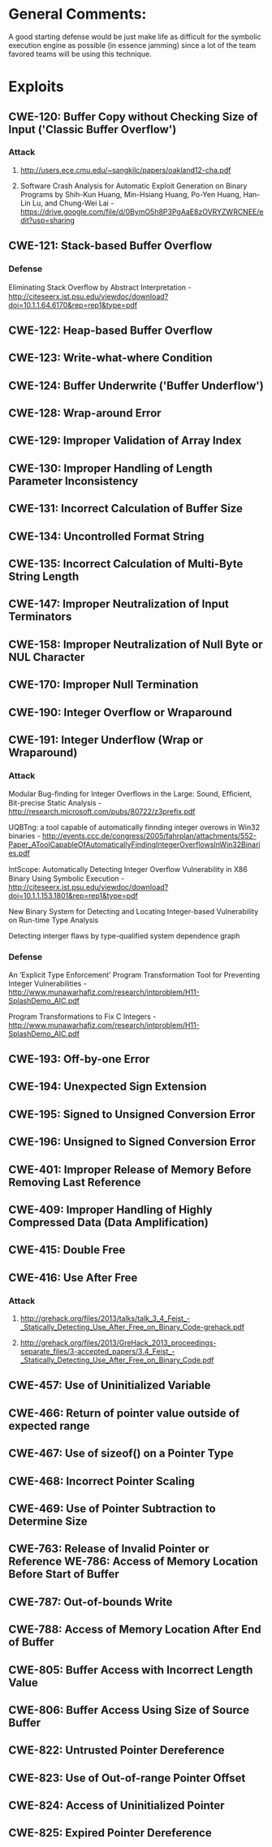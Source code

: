 * General Comments:
A good starting defense would be just make life as difficult for the symbolic execution engine as possible (in essence jamming)  since a lot of the team favored teams will be using this technique.
* Exploits 
** CWE-120: Buffer Copy without Checking Size of Input ('Classic Buffer Overflow')
*** Attack
**** http://users.ece.cmu.edu/~sangkilc/papers/oakland12-cha.pdf
**** Software Crash Analysis for Automatic Exploit Generation on Binary Programs by Shih-Kun Huang, Min-Hsiang Huang, Po-Yen Huang, Han-Lin Lu, and Chung-Wei Lai - https://drive.google.com/file/d/0BymO5h8P3PgAaE8zOVRYZWRCNEE/edit?usp=sharing 
** CWE-121: Stack-based Buffer Overflow
*** Defense
Eliminating Stack Overﬂow by Abstract Interpretation - http://citeseerx.ist.psu.edu/viewdoc/download?doi=10.1.1.64.6170&rep=rep1&type=pdf
** CWE-122: Heap-based Buffer Overflow
** CWE-123: Write-what-where Condition
** CWE-124: Buffer Underwrite ('Buffer Underflow')
** CWE-128: Wrap-around Error
** CWE-129: Improper Validation of Array Index
** CWE-130: Improper Handling of Length Parameter Inconsistency
** CWE-131: Incorrect Calculation of Buffer Size
** CWE-134: Uncontrolled Format String
** CWE-135: Incorrect Calculation of Multi-Byte String Length
** CWE-147: Improper Neutralization of Input Terminators
** CWE-158: Improper Neutralization of Null Byte or NUL Character
** CWE-170: Improper Null Termination
** CWE-190: Integer Overflow or Wraparound
** CWE-191: Integer Underflow (Wrap or Wraparound)
*** Attack
Modular Bug-ﬁnding for Integer Overﬂows in the Large: Sound, Efﬁcient, Bit-precise Static Analysis - http://research.microsoft.com/pubs/80722/z3prefix.pdf

UQBTng: a tool capable of automatically finnding integer overows in Win32 binaries - http://events.ccc.de/congress/2005/fahrplan/attachments/552-Paper_AToolCapableOfAutomaticallyFindingIntegerOverflowsInWin32Binaries.pdf

IntScope: Automatically Detecting Integer Overﬂow Vulnerability in X86 Binary Using Symbolic Execution - http://citeseerx.ist.psu.edu/viewdoc/download?doi=10.1.1.153.1801&rep=rep1&type=pdf

New Binary System for Detecting and Locating Integer-based Vulnerability on Run-time Type Analysis

Detecting interger flaws by type-qualified system dependence graph

*** Defense
An ‘Explicit Type Enforcement’ Program Transformation Tool for Preventing Integer Vulnerabilities - http://www.munawarhafiz.com/research/intproblem/H11-SplashDemo_AIC.pdf

Program Transformations to Fix C Integers - http://www.munawarhafiz.com/research/intproblem/H11-SplashDemo_AIC.pdf
** CWE-193: Off-by-one Error
** CWE-194: Unexpected Sign Extension
** CWE-195: Signed to Unsigned Conversion Error
** CWE-196: Unsigned to Signed Conversion Error
** CWE-401: Improper Release of Memory Before Removing Last Reference
** CWE-409: Improper Handling of Highly Compressed Data (Data Amplification)
** CWE-415: Double Free
** CWE-416: Use After Free
*** Attack
**** http://grehack.org/files/2013/talks/talk_3_4_Feist_-_Statically_Detecting_Use_After_Free_on_Binary_Code-grehack.pdf
**** http://grehack.org/files/2013/GreHack_2013_proceedings-separate_files/3-accepted_papers/3.4_Feist_-_Statically_Detecting_Use_After_Free_on_Binary_Code.pdf
** CWE-457: Use of Uninitialized Variable
** CWE-466: Return of pointer value outside of expected range
** CWE-467: Use of sizeof() on a Pointer Type
** CWE-468: Incorrect Pointer Scaling
** CWE-469: Use of Pointer Subtraction to Determine Size
** CWE-763: Release of Invalid Pointer or Reference WE-786: Access of Memory Location Before Start of Buffer
** CWE-787: Out-of-bounds Write
** CWE-788: Access of Memory Location After End of Buffer
** CWE-805: Buffer Access with Incorrect Length Value
** CWE-806: Buffer Access Using Size of Source Buffer
** CWE-822: Untrusted Pointer Dereference
** CWE-823: Use of Out-of-range Pointer Offset
** CWE-824: Access of Uninitialized Pointer
** CWE-825: Expired Pointer Dereference
